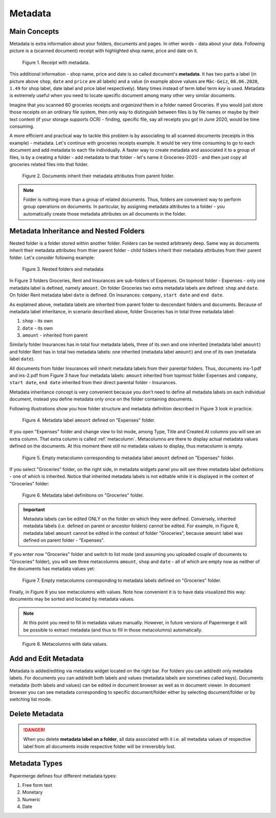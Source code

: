 .. _matadata:

Metadata
==========

Main Concepts
~~~~~~~~~~~~~~~

Metadata is extra information about your folders, documents and pages. In
other words - data about your data. Following picture is a (scanned document)
receipt with highlighted shop name, price and date on it.

.. figure:: ../img/user-manual/metadata/01-macgeiz-receipt-with-metadata.png
   :alt: document with metadata

   Figure 1. Receipt with metadata.

This additional information - shop name, price and date is so called document's **metadata**. It has two parts a label (in picture above ``shop``, ``date`` and ``price`` are all labels) and a value (in example above values are ``Mäc-Geiz``, ``08.06.2020``, ``1.49`` for shop label, date label and price label respectively). Many times instead of term *label* term *key* is used.
Metadata is extremely useful when you need to locate specific document among many other very similar documents.

Imagine that you scanned 60 groceries receipts and *organized* them in a
folder named Groceries. If you would just store those receipts on an ordinary
file system, then only way to distinguish between files is by file names or
maybe by their text content (if your storage supports OCR) - finding, specific
file, say all receipts you got in June 2020, would be time consuming.

A more efficient and practical way to tackle this problem is by associating to
all scanned documents (receipts in this example) - metadata. Let's continue
with groceries receipts example. It would be very time consuming to go to each
document and add metadata to each file individually. A faster way to create
metadata and associated it to a group of files, is by a creating a folder -
add metadata to that folder - let's name it Groceries-2020 - and then just
copy all groceries related files into that folder.

.. figure:: ../img/user-manual/metadata/02-inherited-metadata.png
   :alt: document inherits metadata attributes from its parent folder.

   Figure 2. Documents inherit their metadata attributes from parent folder.


.. note::

    Folder is nothing more than a group of related documents. Thus, folders
    are convenient way to perform group operations on documents. In particular,
    by assigning metadata attributes to a folder - you automatically create
    those metadata attributes on all documents in the folder.

Metadata Inheritance and Nested Folders
~~~~~~~~~~~~~~~~~~~~~~~~~~~~~~~~~~~~~~~~

Nested folder is a folder stored within another folder. Folders can be nested
arbitrarely deep. Same way as documents inherit their metadata attributes from
thier parent folder - child folders inherit their metadata attributes from their
parent folder. Let's consider following example:

.. figure:: ../img/user-manual/metadata/nested-folders-and-metadata.png

    Figure 3. Nested folders and metadata

In Figure 3 folders Groceries, Rent and Insurances are sub-folders of Expenses.
On topmost folder - Expenses - only one metadata label is defined, namely
``amount``. On folder Groceries two extra metadata labels are defined:
``shop`` and ``date``. On folder Rent metadata label ``date`` is defined. On
Insurances: ``company``, ``start date`` and ``end date``.

As explained above, metadata labels are inherited from parent folder to
descendant folders and documents. Because of metadata label inheritance, in
scenario described above, folder Groceries has  in total three metadata label:

1. ``shop`` - its own
2. ``date`` - its own
3. ``amount`` - inherited from parent

Similarly folder Insurances has in total four metadata labels, three of its
own and one inherited (metadata label ``amount``) and folder Rent has in total
two metadata labels: one inherited (metadata label ``amount``) and one of its
own (metadata label ``date``).

All documents from folder Insurances will inherit metadata labels from their
parental folders. Thus, documents ins-1.pdf and ins-2.pdf from Figure 3 have
four metadata labels: ``amount`` inherited from topmost folder Expenses and
``company``, ``start date``, ``end date`` inherited from their direct parental
folder - Insurances.

Metadata inheritance concept is very convenient because you don't need to
define all metadata labels on each individual document, instead you define
metadata only once on the folder containing documents.

Following illustrations show you how folder structure and metadata definition
described in Figure 3 look in practice.

.. figure:: ../img/user-manual/metadata/metadata-defined-on-expenses-folder-v2.png

    Figure 4. Metadata label ``amount`` defined on "Expenses" folder.

If you open "Expenses" folder and change view to list mode, among Type, Title
and Created At columns you will see an extra column. That extra column is
called :ref:`metacolumn`. Metacolumns are there to display actual metadata values defined
on the documents. At this moment there still no metadata values to display, thus metacolumn
is empty.

.. figure:: ../img/user-manual/metadata/metacolumn-amount-v2.png 

    Figure 5. Empty metacolumn corresponding to metadata label ``amount`` defined on "Expenses" folder.

If you select "Groceries" folder, on the right side, in metadata widgets panel
you will see three metadata label definitions - one of which is inherited.
Notice that inherited metadata labels is not editable while it is displayed in
the context of "Groceries" folder:

.. figure:: ../img/user-manual/metadata/metadata-defined-on-groceries-folder-v2.png

    Figure 6. Metadata label definitions on "Groceries" folder.

.. important::
    
    Metadata labels can be edited ONLY on the folder on which they were
    defined. Conversely, inherited metadata labels (i.e. defined on parent or
    ancestor folders) cannot be edited. For example, in Figure 6, metadata
    label ``amount`` cannot be edited in the context of folder "Groceries",
    because ``amount`` label was defined on parent folder - "Expenses".

If you enter now "Groceries" folder and switch to list mode (and assuming you
uploaded couple of documents to "Groceries" folder), you will see three
metacolumns ``amount``, ``shop`` and ``date`` - all of which are empty now as
neither of the documents has metadata values yet:


.. figure:: ../img/user-manual/metadata/empty-metacolumns-v2.png

    Figure 7. Empty metacolumns corresponding to metadata labels defined
    on "Groceries" folder.

Finally, in Figure 8 you see metacolumns with values. Note how convenient 
it is to have data visualized this way: documents may be sorted and located by
metadata values.

.. note::

    At this point you need to fill in metadata values manually. However, in future versions
    of Papermerge it will be possible to extract metadata (and thus to fill in those metacolumns)
    automatically.


.. figure:: ../img/user-manual/metadata/metacolumns-with-data-v2.png

    Figure 8. Metacolumns with data values.

Add and Edit Metadata
~~~~~~~~~~~~~~~~~~~~~~~

Metadata is added/editing via metadata widget located on the right bar. For
folders you can add/edit only metadata labels. For documents you can add/edit
both labels and values (metadata labels are sometimes called keys). Documents
metadata (both labels and values) can be edited in document browser as well as
in document viewer. In document browser you can see metadata corresponding to
specific document/folder either by selecting document/folder or by switching
list mode.

Delete Metadata
~~~~~~~~~~~~~~~~

.. danger::

    When you delete **metadata label on a folder**, all data associated with
    it i.e. all metadata values of respective label from all documents inside
    respective folder will be irreversibly lost.


Metadata Types
~~~~~~~~~~~~~~~~~

Papermerge defines four different metadata types:

1. Free form text
2. Monetary
3. Numeric
4. Date
